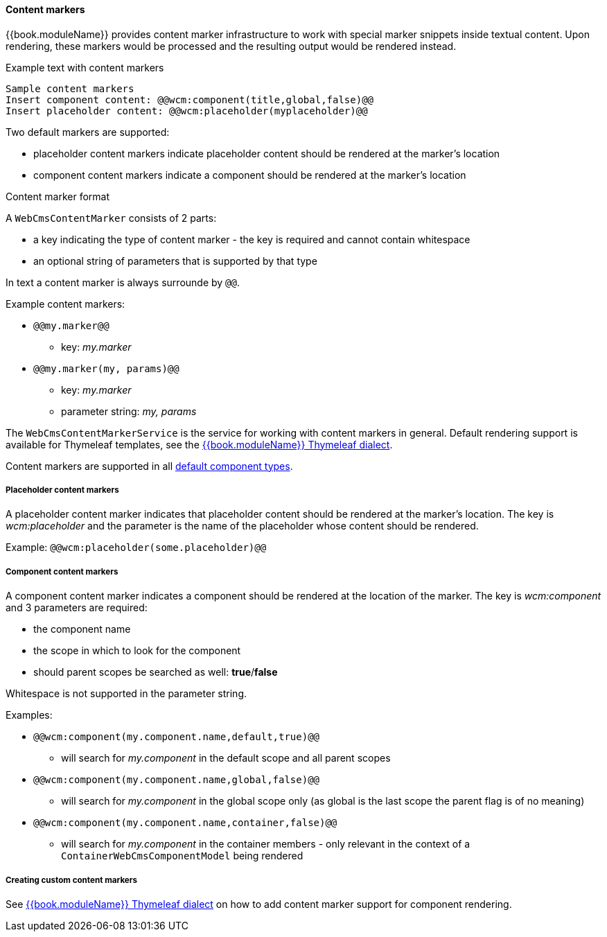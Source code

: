 [[content-markers]]
==== Content markers

{{book.moduleName}} provides content marker infrastructure to work with special marker snippets inside textual content.
Upon rendering, these markers would be processed and the resulting output would be rendered instead.

.Example text with content markers
[source,text,indent=0]
[subs="verbatim,quotes,attributes"]
----
Sample content markers
Insert component content: @@wcm:component(title,global,false)@@
Insert placeholder content: @@wcm:placeholder(myplaceholder)@@
----

Two default markers are supported:

* placeholder content markers indicate placeholder content should be rendered at the marker's location
* component content markers indicate a component should be rendered at the marker's location

.Content marker format
A `WebCmsContentMarker` consists of 2 parts:

* a key indicating the type of content marker - the key is required and cannot contain whitespace
* an optional string of parameters that is supported by that type

In text a content marker is always surrounde by `@@`.

.Example content markers:

* `@@my.marker@@`
** key: _my.marker_
* `@@my.marker(my, params)@@`
** key: _my.marker_
** parameter string: _my, params_

The `WebCmsContentMarkerService` is the service for working with content markers in general.
Default rendering support is available for Thymeleaf templates, see the link:../chap-web-components-thymeleaf.adoc#thymeleaf-content-markers[{{book.moduleName}} Thymeleaf dialect].

Content markers are supported in all link:../chap-web-components-base-types.adoc#default-component-types[default component types].

[[placeholder-content-markers]]
===== Placeholder content markers
A placeholder content marker indicates that placeholder content should be rendered at the marker's location.
The key is _wcm:placeholder_ and the parameter is the name of the placeholder whose content should be rendered.

Example: `@@wcm:placeholder(some.placeholder)@@`

[[component-content-markers]]
===== Component content markers
A component content marker indicates a component should be rendered at the location of the marker.
The key is _wcm:component_ and 3 parameters are required:

* the component name
* the scope in which to look for the component
* should parent scopes be searched as well: *true*/*false*

Whitespace is not supported in the parameter string.

Examples:

* `@@wcm:component(my.component.name,default,true)@@`
** will search for _my.component_ in the default scope and all parent scopes
* `@@wcm:component(my.component.name,global,false)@@`
** will search for _my.component_ in the global scope only (as global is the last scope the parent flag is of no meaning)
* `@@wcm:component(my.component.name,container,false)@@`
** will search for _my.component_ in the container members - only relevant in the context of a `ContainerWebCmsComponentModel` being rendered

===== Creating custom content markers
See link:../chap-web-components-thymeleaf.adoc#thymeleaf-content-markers[{{book.moduleName}} Thymeleaf dialect] on how to add content marker support for component rendering.
